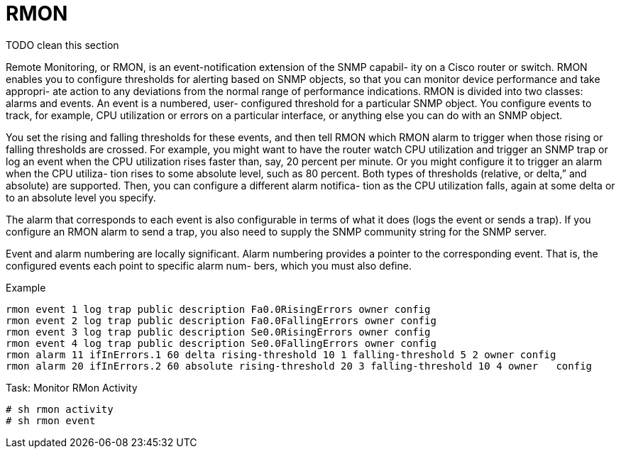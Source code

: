 = RMON

TODO clean this section

Remote Monitoring, or RMON, is an event-notification extension of the SNMP
capabil- ity on a Cisco router or switch. RMON enables you to configure
thresholds for alerting based on SNMP objects, so that you can monitor device
performance and take appropri- ate action to any deviations from the normal
range of performance indications.  RMON is divided into two classes: alarms and
events. An event is a numbered, user- configured threshold for a particular
SNMP object. You configure events to track, for example, CPU utilization or
errors on a particular interface, or anything else you can
do with an SNMP object.

You set the rising and falling thresholds for these events, and then tell RMON
which RMON alarm to trigger when those rising or falling thresholds are
crossed. For example, you might want to have the router watch CPU utilization
and trigger an SNMP trap or log an event when the CPU utilization rises faster
than, say, 20 percent per minute. Or you might configure it to trigger an alarm
when the CPU utiliza- tion rises to some absolute level, such as 80 percent.
Both types of thresholds (relative, or
delta,” and absolute) are supported. Then, you can configure a different alarm
notifica- tion as the CPU utilization falls, again at some delta or to an
absolute level you specify.


The alarm that corresponds to each event is also configurable in terms of what
it does (logs the event or sends a trap). If you configure an RMON alarm to
send a trap, you also need to supply the SNMP community string for the SNMP
server.



Event and alarm numbering are locally significant. Alarm numbering provides a
pointer to the corresponding event. That is, the configured events each point
to specific alarm num- bers, which you must also define.

.Example
----
rmon event 1 log trap public description Fa0.0RisingErrors owner config
rmon event 2 log trap public description Fa0.0FallingErrors owner config
rmon event 3 log trap public description Se0.0RisingErrors owner config
rmon event 4 log trap public description Se0.0FallingErrors owner config
rmon alarm 11 ifInErrors.1 60 delta rising-threshold 10 1 falling-threshold 5 2 owner config
rmon alarm 20 ifInErrors.2 60 absolute rising-threshold 20 3 falling-threshold 10 4 owner   config
----

.Task: Monitor RMon Activity
----
# sh rmon activity
# sh rmon event
----

